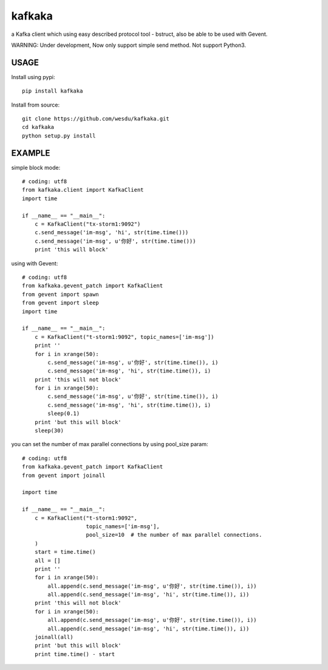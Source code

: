 kafkaka
===============

a Kafka client which using easy described protocol tool - bstruct, also be able to be used with Gevent.

WARNING: Under development, Now only support simple send method. Not support Python3.

USAGE
-------------------------

Install using pypi::

    pip install kafkaka

Install from source::

    git clone https://github.com/wesdu/kafkaka.git
    cd kafkaka
    python setup.py install

EXAMPLE
-------------------------

simple block mode::

    # coding: utf8
    from kafkaka.client import KafkaClient
    import time

    if __name__ == "__main__":
        c = KafkaClient("tx-storm1:9092")
        c.send_message('im-msg', 'hi', str(time.time()))
        c.send_message('im-msg', u'你好', str(time.time()))
        print 'this will block'

using with Gevent::

    # coding: utf8
    from kafkaka.gevent_patch import KafkaClient
    from gevent import spawn
    from gevent import sleep
    import time

    if __name__ == "__main__":
        c = KafkaClient("t-storm1:9092", topic_names=['im-msg'])
        print ''
        for i in xrange(50):
            c.send_message('im-msg', u'你好', str(time.time()), i)
            c.send_message('im-msg', 'hi', str(time.time()), i)
        print 'this will not block'
        for i in xrange(50):
            c.send_message('im-msg', u'你好', str(time.time()), i)
            c.send_message('im-msg', 'hi', str(time.time()), i)
            sleep(0.1)
        print 'but this will block'
        sleep(30)

you can set the number of max parallel connections by using pool_size param::

    # coding: utf8
    from kafkaka.gevent_patch import KafkaClient
    from gevent import joinall

    import time

    if __name__ == "__main__":
        c = KafkaClient("t-storm1:9092",
                        topic_names=['im-msg'],
                        pool_size=10  # the number of max parallel connections.
        )
        start = time.time()
        all = []
        print ''
        for i in xrange(50):
            all.append(c.send_message('im-msg', u'你好', str(time.time()), i))
            all.append(c.send_message('im-msg', 'hi', str(time.time()), i))
        print 'this will not block'
        for i in xrange(50):
            all.append(c.send_message('im-msg', u'你好', str(time.time()), i))
            all.append(c.send_message('im-msg', 'hi', str(time.time()), i))
        joinall(all)
        print 'but this will block'
        print time.time() - start

